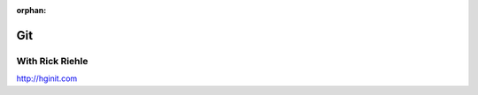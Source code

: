 :orphan:

.. _script_git_intro:

###
Git
###

With Rick Riehle
================

http://hginit.com


